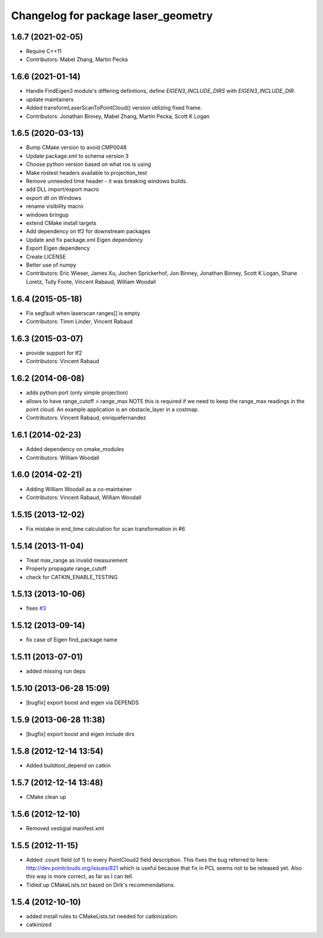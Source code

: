 ^^^^^^^^^^^^^^^^^^^^^^^^^^^^^^^^^^^^
Changelog for package laser_geometry
^^^^^^^^^^^^^^^^^^^^^^^^^^^^^^^^^^^^

1.6.7 (2021-02-05)
------------------
* Require C++11
* Contributors: Mabel Zhang, Martin Pecka

1.6.6 (2021-01-14)
------------------
* Handle FindEigen3 module's differing definitions, define `EIGEN3_INCLUDE_DIRS` with `EIGEN3_INCLUDE_DIR`.
* update maintainers
* Added transformLaserScanToPointCloud() version utilizing fixed frame.
* Contributors: Jonathan Binney, Mabel Zhang, Martin Pecka, Scott K Logan

1.6.5 (2020-03-13)
------------------
* Bump CMake version to avoid CMP0048
* Update package.xml to schema version 3
* Choose python version based on what ros is using
* Make rostest headers available to projection_test
* Remove unneeded time header - it was breaking windows builds.
* add DLL import/export macro
* export dll on Windows
* rename visibility macro
* windows bringup
* extend CMake install targets
* Add dependency on tf2 for downstream packages
* Update and fix package.xml Eigen dependency
* Export Eigen dependency
* Create LICENSE
* Better use of numpy
* Contributors: Eric Wieser, James Xu, Jochen Sprickerhof, Jon Binney, Jonathan Binney, Scott K Logan, Shane Loretz, Tully Foote, Vincent Rabaud, William Woodall

1.6.4 (2015-05-18)
------------------
* Fix segfault when laserscan ranges[] is empty
* Contributors: Timm Linder, Vincent Rabaud

1.6.3 (2015-03-07)
------------------
* provide support for tf2
* Contributors: Vincent Rabaud

1.6.2 (2014-06-08)
------------------
* adds python port (only simple projection)
* allows to have range_cutoff > range_max
  NOTE this is required if we need to keep the range_max readings
  in the point cloud.
  An example application is an obstacle_layer in a costmap.
* Contributors: Vincent Rabaud, enriquefernandez

1.6.1 (2014-02-23)
------------------
* Added dependency on cmake_modules
* Contributors: William Woodall

1.6.0 (2014-02-21)
------------------
* Adding William Woodall as a co-maintainer
* Contributors: Vincent Rabaud, William Woodall

1.5.15 (2013-12-02)
-------------------
* Fix mistake in end_time calculation for scan transformation in #6

1.5.14 (2013-11-04)
-------------------
* Treat max_range as invalid measurement
* Properly propagate range_cutoff
* check for CATKIN_ENABLE_TESTING

1.5.13 (2013-10-06)
-------------------
* fixes `#3 <https://github.com/ros-perception/laser_geometry/issues/3>`_

1.5.12 (2013-09-14)
-------------------
* fix case of Eigen find_package name

1.5.11 (2013-07-01)
-------------------
* added missing run deps

1.5.10 (2013-06-28 15:09)
-------------------------
* [bugfix] export boost and eigen via DEPENDS

1.5.9 (2013-06-28 11:38)
------------------------
* [bugfix] export boost and eigen include dirs

1.5.8 (2012-12-14 13:54)
------------------------
* Added buildtool_depend on catkin

1.5.7 (2012-12-14 13:48)
------------------------
* CMake clean up

1.5.6 (2012-12-10)
------------------
* Removed vestigial manifest.xml

1.5.5 (2012-11-15)
------------------
* Added .count field (of 1) to every PointCloud2 field description.
  This fixes the bug referred to here: http://dev.pointclouds.org/issues/821 which is useful because that fix in PCL
  seems not to be released yet.
  Also this way is more correct, as far as I can tell.
* Tidied up CMakeLists.txt based on Dirk's recommendations.

1.5.4 (2012-10-10)
------------------
* added install rules to CMakeLists.txt needed for catkinization.
* catkinized
